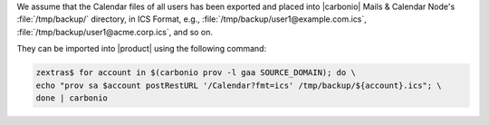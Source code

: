 
We assume that the Calendar files of all users has been exported and
placed into |carbonio| Mails & Calendar Node's
:file:`/tmp/backup/` directory, in ICS Format, e.g.,
:file:`/tmp/backup/user1@example.com.ics`,
:file:`/tmp/backup/user1@acme.corp.ics`, and so on.

They can be imported into |product| using the following command:

.. code:: console

   zextras$ for account in $(carbonio prov -l gaa SOURCE_DOMAIN); do \
   echo "prov sa $account postRestURL '/Calendar?fmt=ics' /tmp/backup/${account}.ics"; \
   done | carbonio
